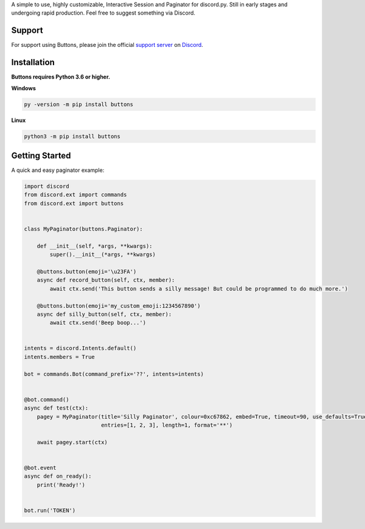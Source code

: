 A simple to use, highly customizable, Interactive Session and Paginator for discord.py.
Still in early stages and undergoing rapid production. Feel free to suggest something via Discord.

Support
---------------------------
For support using Buttons, please join the official `support server
<http://discord.gg/RAKc3HF>`_ on `Discord <https://discordapp.com/>`_.

|Discord|

.. |Discord| image:: https://img.shields.io/discord/490948346773635102?color=%237289DA&label=Pythonista&logo=discord&logoColor=white
   :target: https://discord.gg/RAKc3HF

Installation
---------------------------
**Buttons requires Python 3.6 or higher.**

**Windows**

.. code:: sh

    py -version -m pip install buttons

**Linux**

.. code:: sh

    python3 -m pip install buttons

Getting Started
----------------------------
A quick and easy paginator example:

.. code:: py3

    import discord
    from discord.ext import commands
    from discord.ext import buttons


    class MyPaginator(buttons.Paginator):

        def __init__(self, *args, **kwargs):
            super().__init__(*args, **kwargs)

        @buttons.button(emoji='\u23FA')
        async def record_button(self, ctx, member):
            await ctx.send('This button sends a silly message! But could be programmed to do much more.')

        @buttons.button(emoji='my_custom_emoji:1234567890')
        async def silly_button(self, ctx, member):
            await ctx.send('Beep boop...')


    intents = discord.Intents.default()
    intents.members = True

    bot = commands.Bot(command_prefix='??', intents=intents)


    @bot.command()
    async def test(ctx):
        pagey = MyPaginator(title='Silly Paginator', colour=0xc67862, embed=True, timeout=90, use_defaults=True,
                            entries=[1, 2, 3], length=1, format='**')

        await pagey.start(ctx)


    @bot.event
    async def on_ready():
        print('Ready!')


    bot.run('TOKEN')
